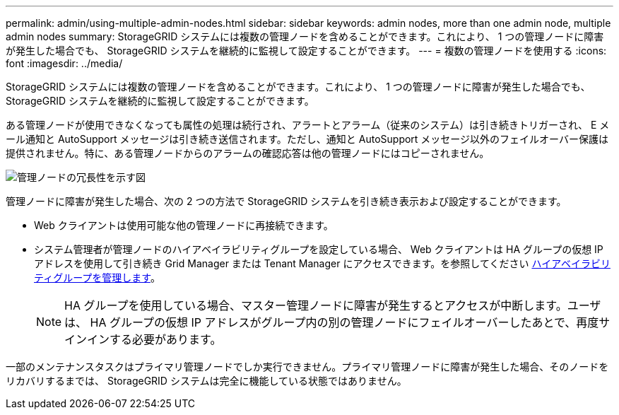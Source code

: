 ---
permalink: admin/using-multiple-admin-nodes.html 
sidebar: sidebar 
keywords: admin nodes, more than one admin node, multiple admin nodes 
summary: StorageGRID システムには複数の管理ノードを含めることができます。これにより、 1 つの管理ノードに障害が発生した場合でも、 StorageGRID システムを継続的に監視して設定することができます。 
---
= 複数の管理ノードを使用する
:icons: font
:imagesdir: ../media/


[role="lead"]
StorageGRID システムには複数の管理ノードを含めることができます。これにより、 1 つの管理ノードに障害が発生した場合でも、 StorageGRID システムを継続的に監視して設定することができます。

ある管理ノードが使用できなくなっても属性の処理は続行され、アラートとアラーム（従来のシステム）は引き続きトリガーされ、 E メール通知と AutoSupport メッセージは引き続き送信されます。ただし、通知と AutoSupport メッセージ以外のフェイルオーバー保護は提供されません。特に、ある管理ノードからのアラームの確認応答は他の管理ノードにはコピーされません。

image::../media/admin_node_redundancy.png[管理ノードの冗長性を示す図]

管理ノードに障害が発生した場合、次の 2 つの方法で StorageGRID システムを引き続き表示および設定することができます。

* Web クライアントは使用可能な他の管理ノードに再接続できます。
* システム管理者が管理ノードのハイアベイラビリティグループを設定している場合、 Web クライアントは HA グループの仮想 IP アドレスを使用して引き続き Grid Manager または Tenant Manager にアクセスできます。を参照してください xref:managing-high-availability-groups.adoc[ハイアベイラビリティグループを管理します]。
+

NOTE: HA グループを使用している場合、マスター管理ノードに障害が発生するとアクセスが中断します。ユーザは、 HA グループの仮想 IP アドレスがグループ内の別の管理ノードにフェイルオーバーしたあとで、再度サインインする必要があります。



一部のメンテナンスタスクはプライマリ管理ノードでしか実行できません。プライマリ管理ノードに障害が発生した場合、そのノードをリカバリするまでは、 StorageGRID システムは完全に機能している状態ではありません。
